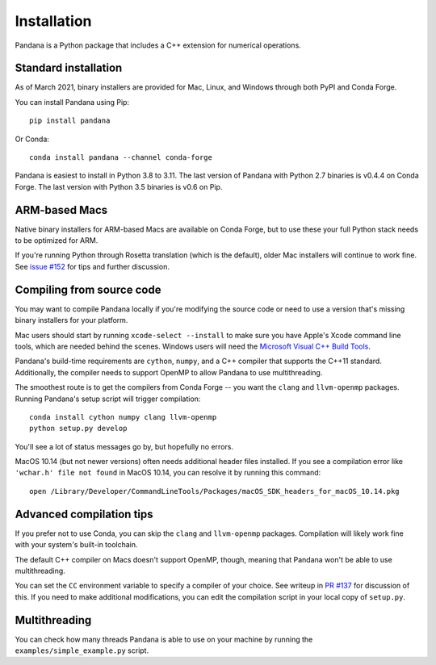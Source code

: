 Installation
============

Pandana is a Python package that includes a C++ extension for numerical operations. 


Standard installation
------------------------------

As of March 2021, binary installers are provided for Mac, Linux, and Windows through both PyPI and Conda Forge.

You can install Pandana using Pip::

    pip install pandana

Or Conda::

    conda install pandana --channel conda-forge

Pandana is easiest to install in Python 3.8 to 3.11. The last version of Pandana with Python 2.7 binaries is v0.4.4 on Conda Forge. The last version with Python 3.5 binaries is v0.6 on Pip.


ARM-based Macs
------------------------------

Native binary installers for ARM-based Macs are available on Conda Forge, but to use these your full Python stack needs to be optimized for ARM. 

If you're running Python through Rosetta translation (which is the default), older Mac installers will continue to work fine. See `issue #152 <https://github.com/UDST/pandana/issues/152>`_ for tips and further discussion.


Compiling from source code
------------------------------

You may want to compile Pandana locally if you're modifying the source code or need to use a version that's missing binary installers for your platform.

Mac users should start by running ``xcode-select --install`` to make sure you have Apple's Xcode command line tools, which are needed behind the scenes. Windows users will need the `Microsoft Visual C++ Build Tools <https://visualstudio.microsoft.com/visual-cpp-build-tools/>`_.

Pandana's build-time requirements are ``cython``, ``numpy``, and a C++ compiler that supports the C++11 standard. Additionally, the compiler needs to support OpenMP to allow Pandana to use multithreading.

The smoothest route is to get the compilers from Conda Forge -- you want the ``clang`` and ``llvm-openmp`` packages. Running Pandana's setup script will trigger compilation::

    conda install cython numpy clang llvm-openmp
    python setup.py develop

You'll see a lot of status messages go by, but hopefully no errors.

MacOS 10.14 (but not newer versions) often needs additional header files installed. If you see a compilation error like ``'wchar.h' file not found`` in MacOS 10.14, you can resolve it by running this command::

    open /Library/Developer/CommandLineTools/Packages/macOS_SDK_headers_for_macOS_10.14.pkg


Advanced compilation tips
------------------------------

If you prefer not to use Conda, you can skip the ``clang`` and ``llvm-openmp`` packages. Compilation will likely work fine with your system's built-in toolchain. 

The default C++ compiler on Macs doesn't support OpenMP, though, meaning that Pandana won't be able to use multithreading.

You can set the ``CC`` environment variable to specify a compiler of your choice. See writeup in `PR #137 <https://github.com/UDST/pandana/pull/137>`_ for discussion of this. If you need to make additional modifications, you can edit the compilation script in your local copy of ``setup.py``.


Multithreading
------------------------------

You can check how many threads Pandana is able to use on your machine by running the ``examples/simple_example.py`` script.
